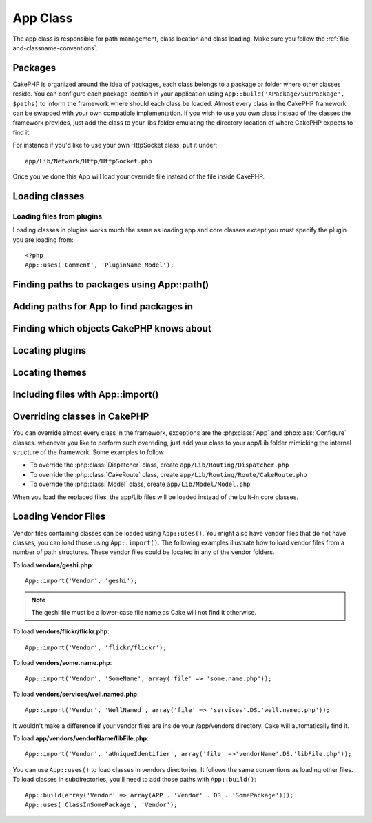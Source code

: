 App Class
#############

The app class is responsible for path management, class location and class loading. 
Make sure you follow the :ref:`file-and-classname-conventions`.

Packages
========

CakePHP is organized around the idea of packages, each class belongs to a
package or folder where other classes reside. You can configure each package
location in your application using ``App::build('APackage/SubPackage', $paths)``
to inform the framework where should each class be loaded. Almost every class in
the CakePHP framework can be swapped with your own compatible implementation. If
you wish to use you own class instead of the classes the framework provides,
just add the class to your libs folder emulating the directory location of where
CakePHP expects to find it.

For instance if you'd like to use your own HttpSocket class, put it under::

    app/Lib/Network/Http/HttpSocket.php

Once you've done this App will load your override file instead of the file
inside CakePHP.

.. php:class:: App

Loading classes
===============

.. php:staticmethod:: uses($class, $package)

    Classes are lazily loaded in CakePHP, however before the autoloader
    can find your classes you need to tell App, where it can find the files.
    By telling App which package a class can be found in, it can properly locate
    the file and load it the first time a class is used.

    Some examples for common types of classes are:

    Controller
        ``App::uses('PostsController', 'Controller');``
    Component
        ``App::uses('AuthComponent', 'Controller/Component');``
    Model
        ``App::uses('MyModel', 'Model');``
    Behaviors
        ``App::uses('TreeBehavior', 'Model/Behavior');``
    Views
        ``App::uses('ThemeView', 'View');``
    Helpers
        ``App::uses('HtmlHelper', 'View/Helper');``
    Libs
        ``App::uses('PaymentProcessor', 'Lib');``
    Vendors
        ``App::uses('Textile', 'Vendor');``

Loading files from plugins
--------------------------

Loading classes in plugins works much the same as loading app and
core classes except you must specify the plugin you are loading
from::

    <?php
    App::uses('Comment', 'PluginName.Model');


Finding paths to packages using App::path()
===========================================

.. php:staticmethod:: path($package, $plugin = null)

    Used to read information stored path::

        <?php
        // return the model paths in your application
        App::path('Model');

    This can be done for all packages that are apart of your application. You
    can also fetch paths for a plugin::

        <?php
        // return the component paths in DebugKit
        App::path('Component', 'DebugKit');

.. php:staticmethod:: core($package)

    Used for finding the path to a package inside CakePHP::

        <?php
        // Get the path to Cache engines.
        App::core('Cache/Engine');

Adding paths for App to find packages in
========================================

.. php:staticmethod:: build($paths = array(), $mode = App::PREPEND)

    Sets up each package location on the file system. You can configure multiple
    search paths for each package, those will be used to look for files one
    folder at a time in the specified order.  All paths should be terminated
    with a directory separator.

    Adding additional controller paths for example would alter where CakePHP
    looks for controllers.  This allows you to split your application up across
    the filesystem.

    Usage::

        <?php
        //will setup a new search path for the Model package
        App::build(array('Model' => array('/a/full/path/to/models/'))); 

        //will setup the path as the only valid path for searching models
        App::build(array('Model' => array('/path/to/models/')), App::RESET); 

        //will setup multiple search paths for helpers
        App::build(array('View/Helper' => array('/path/to/helpers/', '/another/path/'))); 


    If reset is set to true, all loaded plugins will be forgotten and they will
    be needed to be loaded again.

    .. versionchanged:: 2.0

    Will not merge app paths with core paths anymore.

    Examples::

        <?php
        App::build(array('controllers' => array('/full/path/to/controllers'))) 
        //becomes 
        App::build(array('Controller' => array('/full/path/to/Controller')))

        App::build(array('helpers' => array('/full/path/to/controllers'))) 
        //becomes 
        App::build(array('View/Helper' => array('/full/path/to/View/Helper')))


Finding which objects CakePHP knows about
=========================================

.. php:staticmethod:: objects($type, $path = null, $cache = true)

    Returns an array of objects of the given type.

    You can find out which objects App knows about using
    ``App::objects('Controller')`` for example to find which application controllers
    App knows about.

    Example usage::

        <?php
        //returns array('DebugKit', 'Blog', 'User');
        App::objects('plugin');

        //returns array('PagesController', 'BlogController');
        App::objects('Controller');

    You can also search only within a plugin's objects by using the plugin dot syntax.::

        <?php
        // returns array('MyPluginPost', 'MyPluginComment');
        App::objects('MyPlugin.Model');

    .. versionchanged:: 2.0

    1. Returns ``array()`` instead of false for empty results or invalid types
    2. Does not return core objects anymore, ``App::objects('core')`` will
       return ``array()``.
    3. Returns the complete class name

Locating plugins
================

.. php:staticmethod:: pluginPath($plugin)

    Plugins can be located with App as well. Using ``App::pluginPath('DebugKit');``
    for example, will give you the full path to the DebugKit plugin::

        <?php
        $path = App::pluginPath('DebugKit');

Locating themes
===============

.. php:staticmethod:: themePath($theme)

    Themes can be found ``App::themePath('purple');``, would give the full path to the
    `purple` theme.

.. _app-import:

Including files with App::import()
==================================

.. php:staticmethod:: import($type, $name, $parent, $search, $file, $return)

    At first glance ``App::import`` seems complex, however in most use
    cases only 2 arguments are required.

    .. note::

        This method is equivalent to ``require``'ing the file.
        It is important to realize that the class subsequently needs to be initialized.

    ::

        <?php
        // The same as require('Controller/UsersController.php');
        App::import('Controller', 'Users');
        
        // We need to load the class
        $Users = new UsersController;
        
        // If we want the model associations, components, etc to be loaded
        $Users->constructClasses();

    **All classes that were loaded in the past using App::import('Core', $class) will need to be 
    loaded using App::uses() referring to the correct package. This change has provided large
    performance gains to the framework.**

    .. versionchanged:: 2.0

    * The method no longer looks for classes recursively, it strictly uses the values for the 
      paths defined in :php:meth:`App::build()`
    * It will not be able to load ``App::import('Component', 'Component')`` use
      ``App::uses('Component', 'Controller');``.
    * Using ``App::import('Lib', 'CoreClass');`` to load core classes is no longer possible.
    * Importing a non-existent file, supplying a wrong type or package name, or
      null values for ``$name`` and ``$file`` parameters will result in a false return
      value.
    * ``App::import('Core', 'CoreClass')`` is no longer supported, use
      :php:meth:`App::uses()` instead and let the class autoloading do the rest.
    * Loading Vendor files does not look recursively in the vendors folder, it
      will also not convert the file to underscored anymore as it did in the
      past.

Overriding classes in CakePHP
=============================

You can override almost every class in the framework, exceptions are the
:php:class:`App` and :php:class:`Configure` classes. whenever you like to
perform such overriding, just add your class to your app/Lib folder mimicking
the internal structure of the framework.  Some examples to follow

* To override the :php:class:`Dispatcher` class, create ``app/Lib/Routing/Dispatcher.php``
* To override the :php:class:`CakeRoute` class, create ``app/Lib/Routing/Route/CakeRoute.php``
* To override the :php:class:`Model` class, create ``app/Lib/Model/Model.php``

When you load the replaced files, the app/Lib files will be loaded instead of
the built-in core classes.

Loading Vendor Files
====================

Vendor files containing classes can be loaded using ``App::uses()``.
You might also have vendor files that do not have classes, you can load those
using ``App::import()``. The following examples illustrate how to load vendor
files from a number of path structures. These vendor files could be located in
any of the vendor folders.

To load **vendors/geshi.php**::

    App::import('Vendor', 'geshi');

.. note::

    The geshi file must be a lower-case file name as Cake will not
    find it otherwise.

To load **vendors/flickr/flickr.php**::

    App::import('Vendor', 'flickr/flickr');

To load **vendors/some.name.php**::

    App::import('Vendor', 'SomeName', array('file' => 'some.name.php'));

To load **vendors/services/well.named.php**::

    App::import('Vendor', 'WellNamed', array('file' => 'services'.DS.'well.named.php'));

It wouldn't make a difference if your vendor files are inside your
/app/vendors directory. Cake will automatically find it.

To load **app/vendors/vendorName/libFile.php**::

    App::import('Vendor', 'aUniqueIdentifier', array('file' =>'vendorName'.DS.'libFile.php'));

You can use ``App::uses()`` to load classes in vendors directories.  It follows
the same conventions as loading other files.  To load classes in subdirectories,
you'll need to add those paths with ``App::build()``::

    App::build(array('Vendor' => array(APP . 'Vendor' . DS . 'SomePackage')));
    App::uses('ClassInSomePackage', 'Vendor');

.. todo::

    This is missing a ton of methods. And vendors docs are wrong.


.. meta::
    :title lang=en: App Class
    :keywords lang=en: compatible implementation,model behaviors,path management,loading files,php class,class loading,model behavior,class location,component model,management class,autoloader,classname,directory location,override,conventions,lib,textile,cakephp,php classes,loaded
